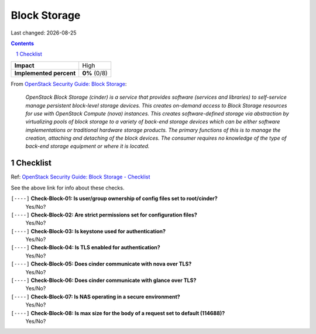 .. |date| date::

=============
Block Storage
=============

Last changed: |date|

.. contents::
.. section-numbering::

.. _OpenStack Security Guide\: Block Storage: http://docs.openstack.org/security-guide/block-storage.html

+-------------------------+---------------------+
| **Impact**              | High                |
+-------------------------+---------------------+
| **Implemented percent** | **0%** (0/8)        |
+-------------------------+---------------------+

From `OpenStack Security Guide\: Block Storage`_:

  *OpenStack Block Storage (cinder) is a service that provides software
  (services and libraries) to self-service manage persistent
  block-level storage devices. This creates on-demand access to Block
  Storage resources for use with OpenStack Compute (nova)
  instances. This creates software-defined storage via abstraction by
  virtualizing pools of block storage to a variety of back-end storage
  devices which can be either software implementations or traditional
  hardware storage products. The primary functions of this is to
  manage the creation, attaching and detaching of the block
  devices. The consumer requires no knowledge of the type of back-end
  storage equipment or where it is located.*


Checklist
---------

.. _OpenStack Security Guide\: Block Storage - Checklist: http://docs.openstack.org/security-guide/block-storage/checklist.html

Ref: `OpenStack Security Guide\: Block Storage - Checklist`_

See the above link for info about these checks.

``[----]`` **Check-Block-01: Is user/group ownership of config files set to root/cinder?**
  Yes/No?

``[----]`` **Check-Block-02: Are strict permissions set for configuration files?**
  Yes/No?

``[----]`` **Check-Block-03: Is keystone used for authentication?**
  Yes/No?

``[----]`` **Check-Block-04: Is TLS enabled for authentication?**
  Yes/No?

``[----]`` **Check-Block-05: Does cinder communicate with nova over TLS?**
  Yes/No?

``[----]`` **Check-Block-06: Does cinder communicate with glance over TLS?**
  Yes/No?

``[----]`` **Check-Block-07: Is NAS operating in a secure environment?**
  Yes/No?

``[----]`` **Check-Block-08: Is max size for the body of a request set to default (114688)?**
  Yes/No?
